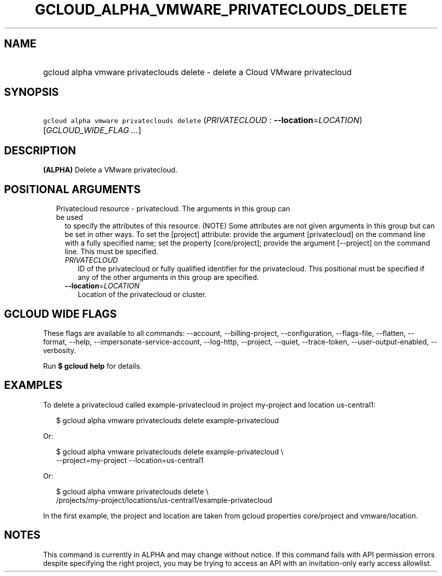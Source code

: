 
.TH "GCLOUD_ALPHA_VMWARE_PRIVATECLOUDS_DELETE" 1



.SH "NAME"
.HP
gcloud alpha vmware privateclouds delete \- delete a Cloud VMware privatecloud



.SH "SYNOPSIS"
.HP
\f5gcloud alpha vmware privateclouds delete\fR (\fIPRIVATECLOUD\fR\ :\ \fB\-\-location\fR=\fILOCATION\fR) [\fIGCLOUD_WIDE_FLAG\ ...\fR]



.SH "DESCRIPTION"

\fB(ALPHA)\fR Delete a VMware privatecloud.



.SH "POSITIONAL ARGUMENTS"

.RS 2m
.TP 2m

Privatecloud resource \- privatecloud. The arguments in this group can be used
to specify the attributes of this resource. (NOTE) Some attributes are not given
arguments in this group but can be set in other ways. To set the [project]
attribute: provide the argument [privatecloud] on the command line with a fully
specified name; set the property [core/project]; provide the argument
[\-\-project] on the command line. This must be specified.

.RS 2m
.TP 2m
\fIPRIVATECLOUD\fR
ID of the privatecloud or fully qualified identifier for the privatecloud. This
positional must be specified if any of the other arguments in this group are
specified.

.TP 2m
\fB\-\-location\fR=\fILOCATION\fR
Location of the privatecloud or cluster.


.RE
.RE
.sp

.SH "GCLOUD WIDE FLAGS"

These flags are available to all commands: \-\-account, \-\-billing\-project,
\-\-configuration, \-\-flags\-file, \-\-flatten, \-\-format, \-\-help,
\-\-impersonate\-service\-account, \-\-log\-http, \-\-project, \-\-quiet,
\-\-trace\-token, \-\-user\-output\-enabled, \-\-verbosity.

Run \fB$ gcloud help\fR for details.



.SH "EXAMPLES"

To delete a privatecloud called example\-privatecloud in project my\-project and
location us\-central1:

.RS 2m
$ gcloud alpha vmware privateclouds delete example\-privatecloud
.RE

Or:

.RS 2m
$ gcloud alpha vmware privateclouds delete example\-privatecloud \e
    \-\-project=my\-project \-\-location=us\-central1
.RE

Or:

.RS 2m
$ gcloud alpha vmware privateclouds delete \e
    /projects/my\-project/locations/us\-central1/example\-privatecloud
.RE

In the first example, the project and location are taken from gcloud properties
core/project and vmware/location.



.SH "NOTES"

This command is currently in ALPHA and may change without notice. If this
command fails with API permission errors despite specifying the right project,
you may be trying to access an API with an invitation\-only early access
allowlist.


